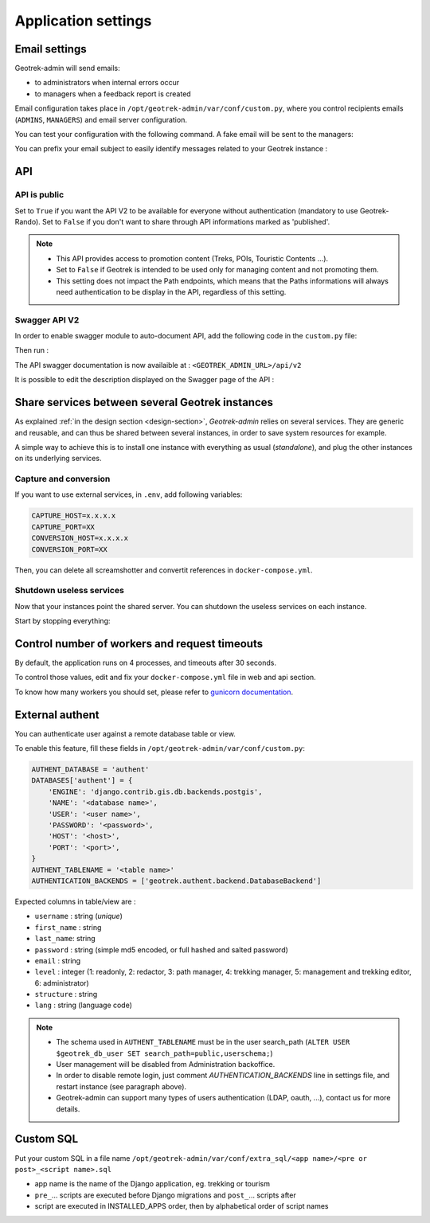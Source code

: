 .. _application-settings:

======================
Application settings
======================

.. info::
  
  For a complete list of available parameters, refer to the default values in `geotrek/settings/base.py <https://github.com/GeotrekCE/Geotrek-admin/blob/master/geotrek/settings/base.py>`_.

.. _email-settings:

Email settings
----------------

Geotrek-admin will send emails:

* to administrators when internal errors occur
* to managers when a feedback report is created

Email configuration takes place in ``/opt/geotrek-admin/var/conf/custom.py``, where you control
recipients emails (``ADMINS``, ``MANAGERS``) and email server configuration.

.. md-tab-set::
    :name: email-configuration-tabs

    .. md-tab-item:: Default configuration

         .. code-block:: python
  
              ADMINS = ()

              MANAGERS = ADMINS

    .. md-tab-item:: Example

         .. code-block:: python
    
              ADMINS = (
              "administrator@example.org",
              "adminsys@exxample.org"
              )

              MANAGERS = (
              "manager@example.org",
              "administrator@example.org"
              )

You can test your configuration with the following command. A fake email will
be sent to the managers:

.. md-tab-set::
    :name: sendtestemail-tabs

    .. md-tab-item:: Default configuration

            .. code-block:: bash
    
                sudo geotrek sendtestemail --managers
    .. md-tab-item:: Example

         .. code-block:: bash
    
                docker compose run --rm web ./manage.py sendtestemail --managers

You can prefix your email subject to easily identify messages related to your Geotrek instance :

.. md-tab-set::
    :name: email-subject-prefix-tabs

    .. md-tab-item:: Default configuration

            .. code-block:: python
    
                TITLE = "Geotrek-Admin"
                EMAIL_SUBJECT_PREFIX = f"[{TITLE}] "

    .. md-tab-item:: Example

         .. code-block:: python
    
                TITLE = "Geotrek-admin manager"
                EMAIL_SUBJECT_PREFIX = '[%s] ' % TITLE

.. _API:

API
----------------

API is public
~~~~~~~~~~~~~~

Set to ``True`` if you want the API V2 to be available for everyone without authentication (mandatory to use Geotrek-Rando). Set to ``False`` if you don't want to share through API informations marked as 'published'. 

.. md-tab-set::
    :name: api-is-public-tabs

    .. md-tab-item:: Default configuration

            .. code-block:: python
    
                API_IS_PUBLIC = False

    .. md-tab-item:: Example

         .. code-block:: python
    
                API_IS_PUBLIC = True

.. note::
  - This API provides access to promotion content (Treks, POIs, Touristic Contents ...). 
  - Set to ``False`` if Geotrek is intended to be used only for managing content and not promoting them.
  - This setting does not impact the Path endpoints, which means that the Paths informations will always need authentication to be display in the API, regardless of this setting.


Swagger API V2 
~~~~~~~~~~~~~~~~

In order to enable swagger module to auto-document API, add the following code in the ``custom.py`` file: 

.. code-block:: bash
    :caption: Enable API V2 documentation

    INSTALLED_APPS += ('drf_yasg', )

Then run :

.. md-tab-set::
    :name: update-configuration-tabs

    .. md-tab-item:: With Debian

            .. code-block:: bash
    
                sudo dpkg-reconfigure -u geotrek-admin

    .. md-tab-item:: With Docker

         .. code-block:: bash

                docker compose run --rm web update.sh 

The API swagger documentation is now availaible at : ``<GEOTREK_ADMIN_URL>/api/v2``

It is possible to edit the description displayed on the Swagger page of the API :

.. md-tab-set::
    :name: swagger-settings-tabs

    .. md-tab-item:: Default configuration

        .. code-block:: python

            SWAGGER_SETTINGS = {"API_V2_DESCRIPTION": "New Geotrek API"}

    .. md-tab-item:: Example

        .. code-block:: python

            SWAGGER_SETTINGS = {"API_V2_DESCRIPTION": "REST API of Geotrek-admin to access and filter data"}

Share services between several Geotrek instances
--------------------------------------------------

As explained :ref:`in the design section <design-section>`, *Geotrek-admin* relies
on several services. They are generic and reusable, and can thus be shared
between several instances, in order to save system resources for example.

A simple way to achieve this is to install one instance with everything
as usual (*standalone*), and plug the other instances on its underlying services.

Capture and conversion
~~~~~~~~~~~~~~~~~~~~~~~

If you want to use external services, in ``.env``, add following variables:

.. code-block:: python

    CAPTURE_HOST=x.x.x.x
    CAPTURE_PORT=XX
    CONVERSION_HOST=x.x.x.x
    CONVERSION_PORT=XX

Then, you can delete all screamshotter and convertit references in ``docker-compose.yml``.

Shutdown useless services
~~~~~~~~~~~~~~~~~~~~~~~~~~~

Now that your instances point the shared server. You can shutdown the useless
services on each instance.

Start by stopping everything:

.. md-tab-set::
    :name: shutdown-service-tabs

    .. md-tab-item:: Default configuration

            .. code-block:: bash
    
                sudo systemctl stop geotrek

    .. md-tab-item:: Example

         .. code-block:: bash
    
                docker compose down

Control number of workers and request timeouts
---------------------------------------------------

By default, the application runs on 4 processes, and timeouts after 30 seconds.

To control those values, edit and fix your ``docker-compose.yml`` file in web and api section.

To know how many workers you should set, please refer to `gunicorn documentation <http://gunicorn-docs.readthedocs.org/en/latest/design.html#how-many-workers>`_.

External authent
------------------

You can authenticate user against a remote database table or view.

To enable this feature, fill these fields in ``/opt/geotrek-admin/var/conf/custom.py``:

.. code-block:: python

    AUTHENT_DATABASE = 'authent'
    DATABASES['authent'] = {
        'ENGINE': 'django.contrib.gis.db.backends.postgis',
        'NAME': '<database name>',
        'USER': '<user name>',
        'PASSWORD': '<password>',
        'HOST': '<host>',
        'PORT': '<port>',
    }
    AUTHENT_TABLENAME = '<table name>'
    AUTHENTICATION_BACKENDS = ['geotrek.authent.backend.DatabaseBackend']

Expected columns in table/view are :

* ``username`` : string (*unique*)
* ``first_name`` : string
* ``last_name``: string
* ``password`` : string (simple md5 encoded, or full hashed and salted password)
* ``email`` : string
* ``level`` : integer (1: readonly, 2: redactor, 3: path manager, 4: trekking manager, 5: management and trekking editor, 6: administrator)
* ``structure`` : string
* ``lang`` : string (language code)

.. note::
  - The schema used in ``AUTHENT_TABLENAME`` must be in the user search_path (``ALTER USER $geotrek_db_user SET search_path=public,userschema;``)
  - User management will be disabled from Administration backoffice.
  - In order to disable remote login, just comment *AUTHENTICATION_BACKENDS* line in settings file, and restart instance (see paragraph above).
  - Geotrek-admin can support many types of users authentication (LDAP, oauth, ...), contact us for more details.

Custom SQL
-----------

Put your custom SQL in a file name ``/opt/geotrek-admin/var/conf/extra_sql/<app name>/<pre or post>_<script name>.sql``

* app name is the name of the Django application, eg. trekking or tourism
* ``pre_``… scripts are executed before Django migrations and ``post_``… scripts after
* script are executed in INSTALLED_APPS order, then by alphabetical order of script names

